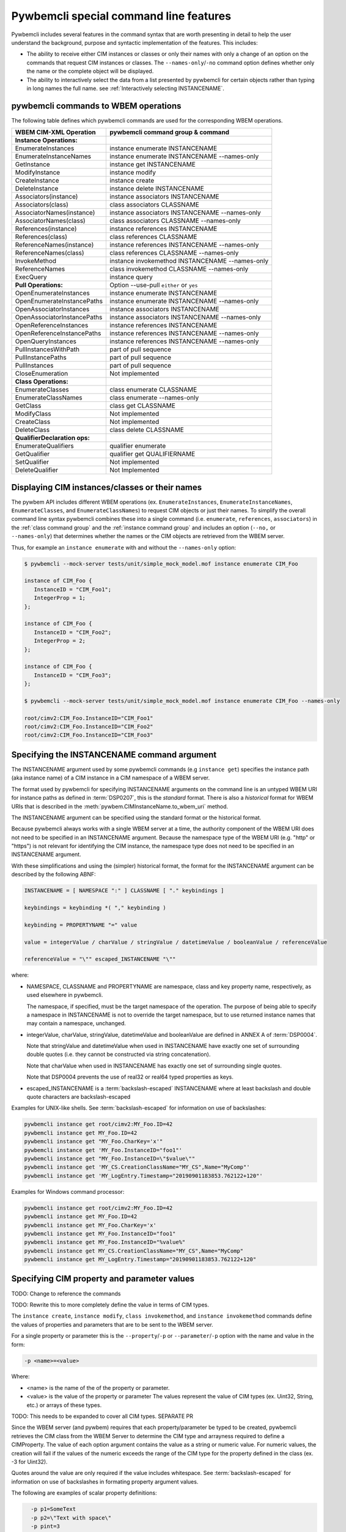 .. Copyright 2016 IBM Corp. All Rights Reserved.
..
.. Licensed under the Apache License, Version 2.0 (the "License");
.. you may not use this file except in compliance with the License.
.. You may obtain a copy of the License at
..
..    http://www.apache.org/licenses/LICENSE-2.0
..
.. Unless required by applicable law or agreed to in writing, software
.. distributed under the License is distributed on an "AS IS" BASIS,
.. WITHOUT WARRANTIES OR CONDITIONS OF ANY KIND, either express or implied.
.. See the License for the specific language governing permissions and
.. limitations under the License.
..


.. _`Pywbemcli special command line features`:

Pywbemcli special command line features
=======================================

Pywbemcli includes several features in the command syntax that are worth
presenting in detail to help the user understand the background, purpose and
syntactic implementation of the features. This includes:

* The ability to receive either CIM instances or classes or only their names
  with only a change of an option on the commands that request CIM instances or
  classes. The ``--names-only``/``-no`` command option defines whether only the
  name or the complete object will be displayed.

* The ability to interactively select the data from a list presented by
  pywbemcli for certain objects rather than typing in long names the full name.
  see :ref:`Interactively selecting INSTANCENAME`.


.. _`pywbemcli commands to WBEM operations`:

pywbemcli commands to WBEM operations
-------------------------------------

The following table defines which pywbemcli commands are used for the
corresponding WBEM operations.

=================================  ==============================================
WBEM CIM-XML Operation             pywbemcli command group & command
=================================  ==============================================
**Instance Operations:**
EnumerateInstances                 instance enumerate INSTANCENAME
EnumerateInstanceNames             instance enumerate INSTANCENAME --names-only
GetInstance                        instance get INSTANCENAME
ModifyInstance                     instance modify
CreateInstance                     instance create
DeleteInstance                     instance delete INSTANCENAME
Associators(instance)              instance associators INSTANCENAME
Associators(class)                 class associators CLASSNAME
AssociatorNames(instance)          instance associators INSTANCENAME --names-only
AssociatorNames(class)             class associators CLASSNAME --names-only
References(instance)               instance references INSTANCENAME
References(class)                  class references CLASSNAME
ReferenceNames(instance)           instance references INSTANCENAME --names-only
ReferenceNames(class)              class references CLASSNAME --names-only
InvokeMethod                       instance invokemethod INSTANCENAME --names-only
ReferenceNames                     class invokemethod CLASSNAME --names-only
ExecQuery                          instance query
**Pull Operations:**               Option --use-pull ``either`` or ``yes``
OpenEnumerateInstances             instance enumerate INSTANCENAME
OpenEnumerateInstancePaths         instance enumerate INSTANCENAME --names-only
OpenAssociatorInstances            instance associators INSTANCENAME
OpenAssociatorInstancePaths        instance associators INSTANCENAME --names-only
OpenReferenceInstances             instance references INSTANCENAME
OpenReferenceInstancePaths         instance references INSTANCENAME --names-only
OpenQueryInstances                 instance references INSTANCENAME --names-only
PullInstancesWithPath              part of pull sequence
PullInstancePaths                  part of pull sequence
PullInstances                      part of pull sequence
CloseEnumeration                   Not implemented
**Class Operations:**
EnumerateClasses                   class enumerate CLASSNAME
EnumerateClassNames                class enumerate --names-only
GetClass                           class get CLASSNAME
ModifyClass                        Not implemented
CreateClass                        Not implemented
DeleteClass                        class delete CLASSNAME
**QualifierDeclaration ops:**
EnumerateQualifiers                qualifier enumerate
GetQualifier                       qualifier get QUALIFIERNAME
SetQualifier                       Not implemented
DeleteQualifier                    Not Implemented
=================================  ==============================================


.. _`Displaying CIM instances/classes or their names`:

Displaying CIM instances/classes or their names
-----------------------------------------------

The pywbem API includes different WBEM operations (ex. ``EnumerateInstances``,
``EnumerateInstanceNames``, ``EnumerateClasses``, and ``EnumerateClassNames``)
to request CIM objects or just their names. To simplify the overall command
line syntax pywbemcli combines these into a single command (i.e. ``enumerate``,
``references``, ``associators``)  in the :ref:`class command group` and the
:ref:`instance command group` and includes an option (``--no,`` or
``--names-only``) that determines whether the names or the CIM objects are
retrieved from the WBEM server.

Thus, for example an ``instance enumerate`` with and without the ``--names-only`` option:

.. code-block:: text

    $ pywbemcli --mock-server tests/unit/simple_mock_model.mof instance enumerate CIM_Foo

    instance of CIM_Foo {
       InstanceID = "CIM_Foo1";
       IntegerProp = 1;
    };

    instance of CIM_Foo {
       InstanceID = "CIM_Foo2";
       IntegerProp = 2;
    };

    instance of CIM_Foo {
       InstanceID = "CIM_Foo3";
    };

    $ pywbemcli --mock-server tests/unit/simple_mock_model.mof instance enumerate CIM_Foo --names-only

    root/cimv2:CIM_Foo.InstanceID="CIM_Foo1"
    root/cimv2:CIM_Foo.InstanceID="CIM_Foo2"
    root/cimv2:CIM_Foo.InstanceID="CIM_Foo3"


.. _`Specifying the INSTANCENAME command argument`:

Specifying the INSTANCENAME command argument
--------------------------------------------

The INSTANCENAME argument used by some pywbemcli commands (e.g ``instance get``)
specifies the instance path (aka instance name) of a CIM instance in a CIM
namespace of a WBEM server.

The format used by pywbemcli for specifying INSTANCENAME arguments on the
command line is an untyped WBEM URI for instance paths as defined in
:term:`DSP0207`, this is the *standard* format. There is also a *historical*
format for WBEM URIs that is described in the
:meth:`pywbem.CIMInstanceName.to_wbem_uri` method.

The INSTANCENAME argument can be specified using the standard format or
the historical format.

Because pywbemcli always works with a single WBEM server at a time, the
authority component of the WBEM URI does not need to be specified in an
INSTANCENAME argument. Because the namespace type of the WBEM URI
(e.g. "http" or "https") is not relevant for identifying the CIM instance,
the namespace type does not need to be specified in an INSTANCENAME argument.

With these simplifications and using the (simpler) historical format, the format
for the INSTANCENAME argument can be described by the following ABNF:

.. code-block:: text

    INSTANCENAME = [ NAMESPACE ":" ] CLASSNAME [ "." keybindings ]

    keybindings = keybinding *( "," keybinding )

    keybinding = PROPERTYNAME "=" value

    value = integerValue / charValue / stringValue / datetimeValue / booleanValue / referenceValue

    referenceValue = "\"" escaped_INSTANCENAME "\""

where:

* NAMESPACE, CLASSNAME and PROPERTYNAME are namespace, class and key
  property name, respectively, as used elsewhere in pywbemcli.

  The namespace, if specified, must be the target namespace of the operation.
  The purpose of being able to specify a namespace in INSTANCENAME is not to
  override the target namespace, but to use returned instance names that may
  contain a namespace, unchanged.

* integerValue, charValue, stringValue, datetimeValue and
  booleanValue are defined in ANNEX A of :term:`DSP0004`.

  Note that stringValue and datetimeValue when used in INSTANCENAME have exactly
  one set of surrounding double quotes (i.e. they cannot be constructed via
  string concatenation).

  Note that charValue when used in INSTANCENAME has exactly one set of
  surrounding single quotes.

  Note that DSP0004 prevents the use of real32 or real64 typed properties as
  keys.

* escaped_INSTANCENAME is a :term:`backslash-escaped` INSTANCENAME where at
  least backslash and double quote characters are backslash-escaped

Examples for UNIX-like shells. See :term:`backslash-escaped` for information on
use of backslashes:

.. code-block:: text

    pywbemcli instance get root/cimv2:MY_Foo.ID=42
    pywbemcli instance get MY_Foo.ID=42
    pywbemcli instance get "MY_Foo.CharKey='x'"
    pywbemcli instance get 'MY_Foo.InstanceID="foo1"'
    pywbemcli instance get "MY_Foo.InstanceID=\"$value\""
    pywbemcli instance get 'MY_CS.CreationClassName="MY_CS",Name="MyComp"'
    pywbemcli instance get 'MY_LogEntry.Timestamp="20190901183853.762122+120"'

Examples for Windows command processor:

.. code-block:: text

    pywbemcli instance get root/cimv2:MY_Foo.ID=42
    pywbemcli instance get MY_Foo.ID=42
    pywbemcli instance get MY_Foo.CharKey='x'
    pywbemcli instance get MY_Foo.InstanceID="foo1"
    pywbemcli instance get MY_Foo.InstanceID="%value%"
    pywbemcli instance get MY_CS.CreationClassName="MY_CS",Name="MyComp"
    pywbemcli instance get MY_LogEntry.Timestamp="20190901183853.762122+120"


.. _`Specifying CIM property and parameter values`:

Specifying CIM property and parameter values
--------------------------------------------

TODO: Change to reference the commands

TODO: Rewrite this to more completely define the value in terms of CIM types.

The ``instance create``, ``instance modify``, ``class invokemethod``, and
``instance invokemethod`` commands define the values of properties and parameters that
are to be sent to the WBEM server.

For a single property or parameter this is the ``--property``/``-p`` or
``--parameter``/``-p`` option with the name and value in the form:

.. code-block:: text

    -p <name>=<value>

Where:

* <name> is the name of the of the property or parameter.
* <value> is the value of the property or parameter The values represent the
  value of CIM types (ex. Uint32, String, etc.) or arrays of these types.

TODO: This needs to be expanded to cover all CIM types. SEPARATE PR

Since the WBEM server (and pywbem) requires that each property/parameter be
typed to be created, pywbemcli retrieves the CIM class from the WBEM Server to
determine the CIM type and arrayness required to define a CIMProperty. The
value of each option argument contains the value as a string or numeric value.
For numeric values, the creation will fail if the values of the numeric exceeds
the range of the CIM type for the property defined in the class (ex. -3 for
Uint32).

Quotes around the value are only required if the value includes whitespace. See
:term:`backslash-escaped` for information on use of backslashes in formating
property argument values.

The following are examples of scalar property definitions:

.. code-block:: text

    -p p1=SomeText
    -p p2=\"Text with space\"
    -p pint=3
    -p psint=-3

  For array properties the values are defined separated by commas:

  .. code-block:: text

    -p <property-name>=<value>(,<value>)

  For example:

  .. code-block:: text

    -p strarray=abc,def,ghjk
    -p strarray2=\"ab c\",def


.. _`Interactively selecting INSTANCENAME`:

Interactively selecting INSTANCENAME
------------------------------------

The INSTANCENAME argument can be complex, particularly for associations and
classes with multiple keys.

To simplify using INSTANCENAME on the command line, pywbemcli provides a wild
card character "?" that can be used with commands in place of the INSTANCENAME
keys on commands that have an INSTANCENAME argument. This allows the user to
specify only the class name (as the INSTANCENAME argument value) with the wild
card for the keys. Pywbemcli retrieves all instance names of that class from
the server and presents the user with a select list from which an instance name
can be chosen.

Thus an INSTANCENAME argument on the command line can be specified in two ways:

* By specifying an untyped WBEM URI of an instance path in the
  ``INSTANCENAME`` argument. The namespace of the instance is the namespace
  specified in the WBEM URI, or otherwise the namespace specified with the
  ``-namespace``/``-n`` command option, or otherwise the default namespace
  of the connection. Any host name in the WBEM URI will be ignored.
  For details, see :ref:`Specifying the INSTANCENAME command argument`.

* By specifying the ``--interactive`` command option and a class name in the
  ``INSTANCENAME`` argument. The instances of the specified class are displayed
  and the user is prompted for an index number to select an instance. The
  namespace of the instance is the namespace specified with the
  ``-namespace``/``-n`` command option, or otherwise the default namespace
  of the connection.
  For details, see :ref:`Interactively selecting INSTANCENAME`.

Thus, in place of the full instance name (ex.
``CIM_Foo.InstanceID="CIM_Foo1"``) the users uses ``CIM_Foo.?`` to initiate
pywbemcli instance name selection


Example:

.. code-block:: text

    $ pywbemcli --mock-server tests/unit/simple_mock_model.mof instance get CIM_Foo.?
    Pick Instance name to process
    0: root/cimv2:CIM_Foo.InstanceID="CIM_Foo1"
    1: root/cimv2:CIM_Foo.InstanceID="CIM_Foo2"
    2: root/cimv2:CIM_Foo.InstanceID="CIM_Foo3"
    Input integer between 0 and 2 or Ctrl-C to exit selection: 0  << user enters 0
    instance of CIM_Foo {
       InstanceID = "CIM_Foo1";
       IntegerProp = 1;
    };
